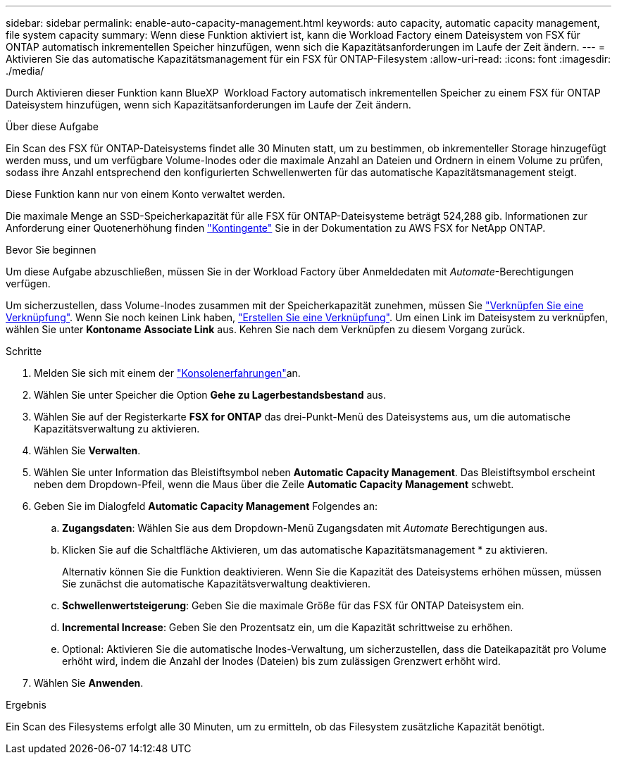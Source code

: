 ---
sidebar: sidebar 
permalink: enable-auto-capacity-management.html 
keywords: auto capacity, automatic capacity management, file system capacity 
summary: Wenn diese Funktion aktiviert ist, kann die Workload Factory einem Dateisystem von FSX für ONTAP automatisch inkrementellen Speicher hinzufügen, wenn sich die Kapazitätsanforderungen im Laufe der Zeit ändern. 
---
= Aktivieren Sie das automatische Kapazitätsmanagement für ein FSX für ONTAP-Filesystem
:allow-uri-read: 
:icons: font
:imagesdir: ./media/


[role="lead"]
Durch Aktivieren dieser Funktion kann BlueXP  Workload Factory automatisch inkrementellen Speicher zu einem FSX für ONTAP Dateisystem hinzufügen, wenn sich Kapazitätsanforderungen im Laufe der Zeit ändern.

.Über diese Aufgabe
Ein Scan des FSX für ONTAP-Dateisystems findet alle 30 Minuten statt, um zu bestimmen, ob inkrementeller Storage hinzugefügt werden muss, und um verfügbare Volume-Inodes oder die maximale Anzahl an Dateien und Ordnern in einem Volume zu prüfen, sodass ihre Anzahl entsprechend den konfigurierten Schwellenwerten für das automatische Kapazitätsmanagement steigt.

Diese Funktion kann nur von einem Konto verwaltet werden.

Die maximale Menge an SSD-Speicherkapazität für alle FSX für ONTAP-Dateisysteme beträgt 524,288 gib. Informationen zur Anforderung einer Quotenerhöhung finden link:https://docs.aws.amazon.com/fsx/latest/ONTAPGuide/limits.html["Kontingente"^] Sie in der Dokumentation zu AWS FSX for NetApp ONTAP.

.Bevor Sie beginnen
Um diese Aufgabe abzuschließen, müssen Sie in der Workload Factory über Anmeldedaten mit _Automate_-Berechtigungen verfügen.

Um sicherzustellen, dass Volume-Inodes zusammen mit der Speicherkapazität zunehmen, müssen Sie link:manage-links.html["Verknüpfen Sie eine Verknüpfung"]. Wenn Sie noch keinen Link haben, link:create-link.html["Erstellen Sie eine Verknüpfung"]. Um einen Link im Dateisystem zu verknüpfen, wählen Sie unter *Kontoname* *Associate Link* aus. Kehren Sie nach dem Verknüpfen zu diesem Vorgang zurück.

.Schritte
. Melden Sie sich mit einem der link:https://docs.netapp.com/us-en/workload-setup-admin/console-experiences.html["Konsolenerfahrungen"^]an.
. Wählen Sie unter Speicher die Option *Gehe zu Lagerbestandsbestand* aus.
. Wählen Sie auf der Registerkarte *FSX for ONTAP* das drei-Punkt-Menü des Dateisystems aus, um die automatische Kapazitätsverwaltung zu aktivieren.
. Wählen Sie *Verwalten*.
. Wählen Sie unter Information das Bleistiftsymbol neben *Automatic Capacity Management*. Das Bleistiftsymbol erscheint neben dem Dropdown-Pfeil, wenn die Maus über die Zeile *Automatic Capacity Management* schwebt.
. Geben Sie im Dialogfeld *Automatic Capacity Management* Folgendes an:
+
.. *Zugangsdaten*: Wählen Sie aus dem Dropdown-Menü Zugangsdaten mit _Automate_ Berechtigungen aus.
.. Klicken Sie auf die Schaltfläche Aktivieren, um das automatische Kapazitätsmanagement * zu aktivieren.
+
Alternativ können Sie die Funktion deaktivieren. Wenn Sie die Kapazität des Dateisystems erhöhen müssen, müssen Sie zunächst die automatische Kapazitätsverwaltung deaktivieren.

.. *Schwellenwertsteigerung*: Geben Sie die maximale Größe für das FSX für ONTAP Dateisystem ein.
.. *Incremental Increase*: Geben Sie den Prozentsatz ein, um die Kapazität schrittweise zu erhöhen.
.. Optional: Aktivieren Sie die automatische Inodes-Verwaltung, um sicherzustellen, dass die Dateikapazität pro Volume erhöht wird, indem die Anzahl der Inodes (Dateien) bis zum zulässigen Grenzwert erhöht wird.


. Wählen Sie *Anwenden*.


.Ergebnis
Ein Scan des Filesystems erfolgt alle 30 Minuten, um zu ermitteln, ob das Filesystem zusätzliche Kapazität benötigt.
